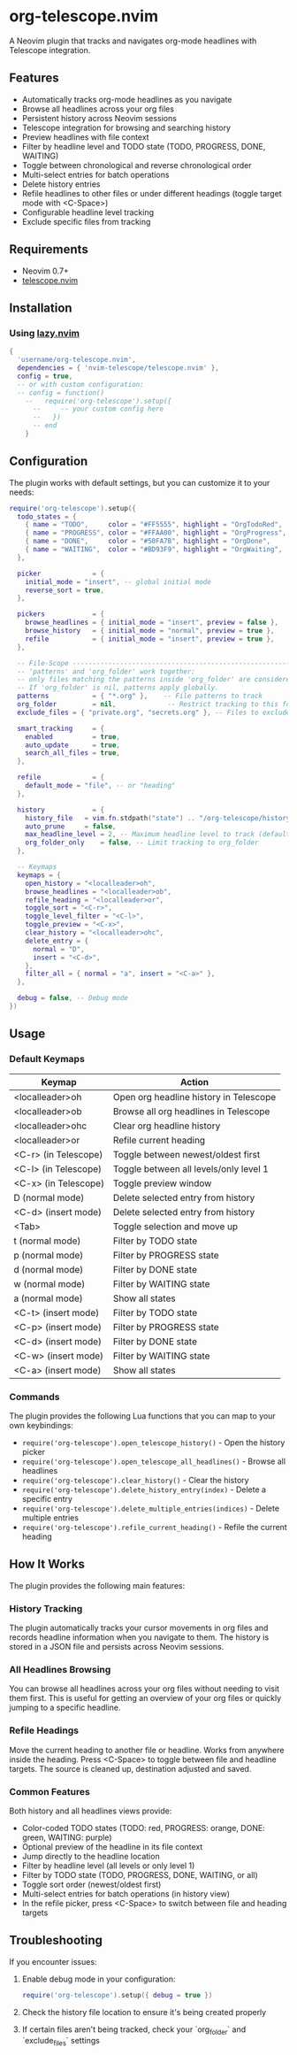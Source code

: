 * org-telescope.nvim

A Neovim plugin that tracks and navigates org-mode headlines with Telescope integration.

** Features

- Automatically tracks org-mode headlines as you navigate
- Browse all headlines across your org files
- Persistent history across Neovim sessions
- Telescope integration for browsing and searching history
- Preview headlines with file context
- Filter by headline level and TODO state (TODO, PROGRESS, DONE, WAITING)
- Toggle between chronological and reverse chronological order
- Multi-select entries for batch operations
- Delete history entries
- Refile headlines to other files or under different headings (toggle target mode with <C-Space>)
- Configurable headline level tracking
- Exclude specific files from tracking

** Requirements

- Neovim 0.7+
- [[https://github.com/nvim-telescope/telescope.nvim][telescope.nvim]]

** Installation

*** Using [[https://github.com/folke/lazy.nvim][lazy.nvim]]

#+begin_src lua
{
  'username/org-telescope.nvim',
  dependencies = { 'nvim-telescope/telescope.nvim' },
  config = true,
  -- or with custom configuration:
  -- config = function()
    --   require('org-telescope').setup({
      --     -- your custom config here
      --   })
      -- end
    }
#+end_src

** Configuration

The plugin works with default settings, but you can customize it to your needs:

#+begin_src lua
require('org-telescope').setup({
  todo_states = {
    { name = "TODO",     color = "#FF5555", highlight = "OrgTodoRed",  keymaps = { normal = "t",  insert = "<C-t>" } },
    { name = "PROGRESS", color = "#FFAA00", highlight = "OrgProgress", keymaps = { normal = "p",  insert = "<C-p>" } },
    { name = "DONE",     color = "#50FA7B", highlight = "OrgDone",     keymaps = { normal = "d",  insert = "<C-d>" } },
    { name = "WAITING",  color = "#BD93F9", highlight = "OrgWaiting",  keymaps = { normal = "w",  insert = "<C-w>" } },
  },

  picker             = {
    initial_mode = "insert", -- global initial mode
    reverse_sort = true,
  },

  pickers            = {
    browse_headlines = { initial_mode = "insert", preview = false },
    browse_history   = { initial_mode = "normal", preview = true },
    refile           = { initial_mode = "insert", preview = true },
  },

  -- File-Scope ---------------------------------------------------------
  -- 'patterns' and 'org_folder' work together:
  -- only files matching the patterns inside 'org_folder' are considered.
  -- If 'org_folder' is nil, patterns apply globally.
  patterns           = { "*.org" },    -- File patterns to track
  org_folder         = nil,             -- Restrict tracking to this folder (nil tracks all patterns)
  exclude_files = { "private.org", "secrets.org" }, -- Files to exclude (full paths or filenames)

  smart_tracking     = {
    enabled          = true,
    auto_update      = true,
    search_all_files = true,
  },

  refile             = {
    default_mode = "file", -- or "heading"
  },

  history            = {
    history_file   = vim.fn.stdpath("state") .. "/org-telescope/history.json",
    auto_prune     = false,
    max_headline_level = 2, -- Maximum headline level to track (default: 2)
    org_folder_only    = false, -- Limit tracking to org_folder
  },

  -- Keymaps
  keymaps = {
    open_history = "<localleader>oh",
    browse_headlines = "<localleader>ob",
    refile_heading = "<localleader>or",
    toggle_sort = "<C-r>",
    toggle_level_filter = "<C-l>",
    toggle_preview = "<C-x>",
    clear_history = "<localleader>ohc",
    delete_entry = {
      normal = "D",
      insert = "<C-d>",
    },
    filter_all = { normal = "a", insert = "<C-a>" },
  },

  debug = false, -- Debug mode
})
#+end_src

** Usage

*** Default Keymaps

| Keymap                | Action                                      |
|-----------------------+---------------------------------------------|
| <localleader>oh       | Open org headline history in Telescope      |
| <localleader>ob       | Browse all org headlines in Telescope       |
| <localleader>ohc      | Clear org headline history                  |
| <localleader>or       | Refile current heading                      |
| <C-r> (in Telescope)  | Toggle between newest/oldest first          |
| <C-l> (in Telescope)  | Toggle between all levels/only level 1      |
| <C-x> (in Telescope)  | Toggle preview window                       |
| D (normal mode)       | Delete selected entry from history          |
| <C-d> (insert mode)   | Delete selected entry from history          |
| <Tab>                 | Toggle selection and move up                |
| t (normal mode)       | Filter by TODO state                        |
| p (normal mode)       | Filter by PROGRESS state                    |
| d (normal mode)       | Filter by DONE state                        |
| w (normal mode)       | Filter by WAITING state                     |
| a (normal mode)       | Show all states                             |
| <C-t> (insert mode)   | Filter by TODO state                        |
| <C-p> (insert mode)   | Filter by PROGRESS state                    |
| <C-d> (insert mode)   | Filter by DONE state                        |
| <C-w> (insert mode)   | Filter by WAITING state                     |
| <C-a> (insert mode)   | Show all states                             |

*** Commands

The plugin provides the following Lua functions that you can map to your own keybindings:

- ~require('org-telescope').open_telescope_history()~ - Open the history picker
- ~require('org-telescope').open_telescope_all_headlines()~ - Browse all headlines
- ~require('org-telescope').clear_history()~ - Clear the history
- ~require('org-telescope').delete_history_entry(index)~ - Delete a specific entry
- ~require('org-telescope').delete_multiple_entries(indices)~ - Delete multiple entries
- ~require('org-telescope').refile_current_heading()~ - Refile the current heading

** How It Works

The plugin provides the following main features:

*** History Tracking
The plugin automatically tracks your cursor movements in org files and records headline information when you navigate to them. The history is stored in a JSON file and persists across Neovim sessions.

*** All Headlines Browsing
You can browse all headlines across your org files without needing to visit them first. This is useful for getting an overview of your org files or quickly jumping to a specific headline.

*** Refile Headings
Move the current heading to another file or headline.
Works from anywhere inside the heading.
Press <C-Space> to toggle between file and headline targets.
The source is cleaned up, destination adjusted and saved.

*** Common Features

Both history and all headlines views provide:

- Color-coded TODO states (TODO: red, PROGRESS: orange, DONE: green, WAITING: purple)
- Optional preview of the headline in its file context
- Jump directly to the headline location
- Filter by headline level (all levels or only level 1)
- Filter by TODO state (TODO, PROGRESS, DONE, WAITING, or all)
- Toggle sort order (newest/oldest first)
- Multi-select entries for batch operations (in history view)
- In the refile picker, press <C-Space> to switch between file and heading targets

** Troubleshooting

If you encounter issues:

1. Enable debug mode in your configuration:
   #+begin_src lua
   require('org-telescope').setup({ debug = true })
   #+end_src

2. Check the history file location to ensure it's being created properly

3. If certain files aren't being tracked, check your `org_folder` and `exclude_files` settings
